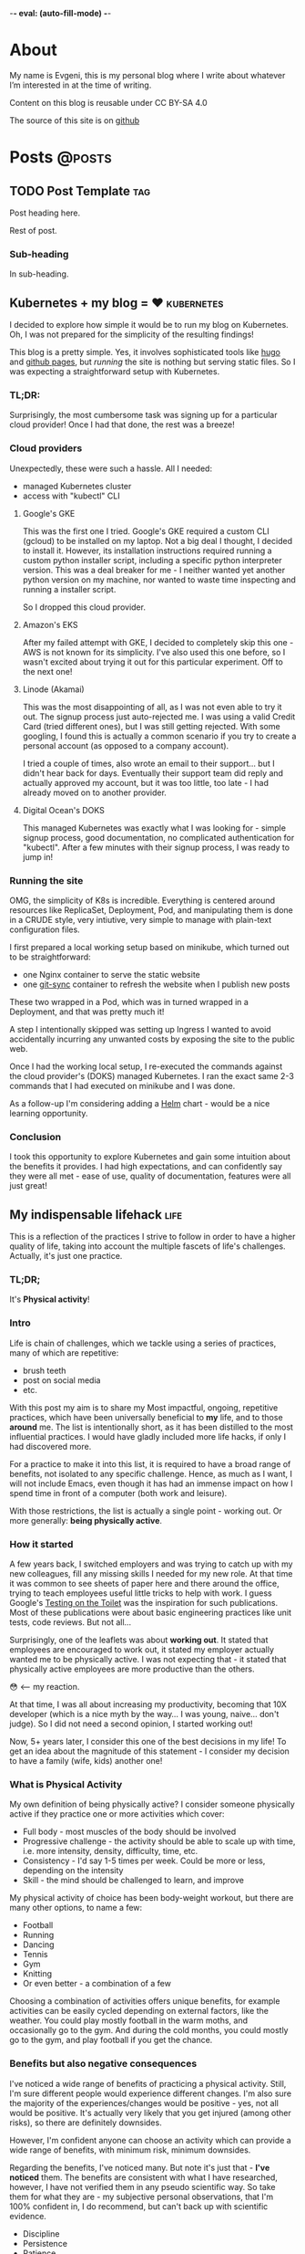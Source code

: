 -*- eval: (auto-fill-mode) -*-

#+hugo_base_dir: ../
#+hugo_section: posts

#+hugo_weight: auto
#+hugo_auto_set_lastmod: nil
#+hugo_code_fence: nil

* About
:PROPERTIES:
:EXPORT_FILE_NAME: about
:EXPORT_HUGO_SECTION: /
:EXPORT_HUGO_MENU: :menu main
:END:

My name is Evgeni, this is my personal blog where I write about
whatever I’m interested in at the time of writing.

Content on this blog is reusable under CC BY-SA 4.0

The source of this site is on [[https://github.com/edkolev/edkolev.github.io/tree/source][github]]

* Posts                                                              :@posts:

** TODO Post Template                                                  :tag:
:PROPERTIES:
:EXPORT_FILE_NAME: post-template
:EXPORT_DATE: 1970-01-01
:END:

Post heading here.

#+hugo: more

Rest of post.

*** Sub-heading

In sub-heading.

** Kubernetes + my blog = ♥                                   :kubernetes:
:PROPERTIES:
:EXPORT_FILE_NAME: run-my-blog-with-kubernetes
:EXPORT_DATE: 2025-02-19
:END:

I decided to explore how simple it would be to run my blog on Kubernetes. Oh, I was not
prepared for the simplicity of the resulting findings!

#+hugo: more

This blog is a pretty simple. Yes, it involves sophisticated tools like [[https://gohugo.io/][hugo]] and [[https://pages.github.com/][github pages]],
but /running/ the site is nothing but serving static files. So I was expecting a
straightforward setup with Kubernetes.

*** TL;DR:

Surprisingly, the most cumbersome task was signing up for a particular cloud provider! Once I
had that done, the rest was a breeze!

*** Cloud providers

Unexpectedly, these were such a hassle. All I needed:
- managed Kubernetes cluster
- access with "kubectl" CLI

**** Google's GKE

This was the first one I tried. Google's GKE required a custom CLI (gcloud) to be installed on
my laptop. Not a big deal I thought, I decided to install it. However, its installation
instructions required running a custom python installer script, including a specific python
interpreter version. This was a deal breaker for me - I neither wanted yet another python
version on my machine, nor wanted to waste time inspecting and running a installer script.

So I dropped this cloud provider.

**** Amazon's EKS

After my failed attempt with GKE, I decided to completely skip this one - AWS is not known for
its simplicity. I've also used this one before, so I wasn't excited about trying it out for
this particular experiment. Off to the next one!

**** Linode (Akamai)

This was the most disappointing of all, as I was not even able to try it out. The signup
process just auto-rejected me. I was using a valid Credit Card (tried different ones), but I
was still getting rejected. With some googling, I found this is actually a common scenario if
you try to create a personal account (as opposed to a company account).

I tried a couple of times, also wrote an email to their support... but I didn't hear back for
days. Eventually their support team did reply and actually approved my account, but it was too
little, too late - I had already moved on to another provider.

**** Digital Ocean's DOKS

This managed Kubernetes was exactly what I was looking for - simple signup process, good
documentation, no complicated authentication for "kubectl". After a few minutes with their
signup process, I was ready to jump in!

*** Running the site

OMG, the simplicity of K8s is incredible. Everything is centered around resources like
ReplicaSet, Deployment, Pod, and manipulating them is done in a CRUDE style, very intiutive,
very simple to manage with plain-text configuration files.

I first prepared a local working setup based on minikube, which turned out to be
straightforward:
- one Nginx container to serve the static website
- one [[https://github.com/kubernetes/git-sync][git-sync]] container to refresh the website when I publish new posts

These two wrapped in a Pod, which was in turned wrapped in a Deployment, and that was pretty
much it!

A step I intentionally skipped was setting up Ingress I wanted to avoid accidentally incurring
any unwanted costs by exposing the site to the public web.

Once I had the working local setup, I re-executed the commands against the cloud provider's
(DOKS) managed Kubernetes. I ran the exact same 2-3 commands that I had executed on minikube
and I was done.

As a follow-up I'm considering adding a [[https://helm.sh/][Helm]] chart - would be a nice learning opportunity.

*** Conclusion

I took this opportunity to explore Kubernetes and gain some intuition about the benefits it
provides. I had high expectations, and can confidently say they were all met - ease of use,
quality of documentation, features were all just great!


** My indispensable lifehack                                          :life:
:PROPERTIES:
:EXPORT_FILE_NAME: my-indispensible-lifehack
:EXPORT_HUGO_CUSTOM_FRONT_MATTER: :aliases '(my-indispensible-lifehacks)
:EXPORT_DATE: 2025-02-09
:END:

This is a reflection of the practices I strive to follow in order to have a higher quality of
life, taking into account the multiple fascets of life's challenges. Actually, it's just one
practice.

#+hugo: more

*** TL;DR;

It's *Physical activity*!

*** Intro

Life is chain of challenges, which we tackle using a series of practices, many of which are
repetitive:
- brush teeth
- post on social media
- etc.

With this post my aim is to share my Most impactful, ongoing, repetitive practices, which have
been universally beneficial to *my* life, and to those *around* me. The list is intentionally
short, as it has been distilled to the most influential practices. I would have gladly included
more life hacks, if only I had discovered more.

For a practice to make it into this list, it is required to have a broad range of benefits, not
isolated to any specific challenge. Hence, as much as I want, I will not include Emacs, even
though it has had an immense impact on how I spend time in front of a computer (both work and
leisure).

With those restrictions, the list is actually a single point - working out. Or more generally:
*being physically active*.

*** How it started

A few years back, I switched employers and was trying to catch up with my new colleagues, fill
any missing skills I needed for my new role. At that time it was common to see sheets of paper
here and there around the office, trying to teach employees useful little tricks to help with
work. I guess Google's [[https://testing.googleblog.com/2007/01/introducing-testing-on-toilet.html][Testing on the Toilet]] was the inspiration for such publications. Most
of these publications were about basic engineering practices like unit tests, code reviews. But
not all...

Surprisingly, one of the leaflets was about *working out*. It stated that employees are
encouraged to work out, it stated my employer actually wanted me to be physically active. I was
not expecting that - it stated that physically active employees are more productive than the
others.

😳 <-- my reaction.

At that time, I was all about increasing my productivity, becoming that 10X developer (which is
a nice myth by the way... I was young, naive... don't judge). So I did not need a second
opinion, I started working out!

Now, 5+ years later, I consider this one of the best decisions in my life! To get an idea about
the magnitude of this statement - I consider my decision to have a family (wife, kids) another
one!

*** What is Physical Activity

My own definition of being physically active? I consider someone physically active if they
practice one or more activities which cover:

- Full body - most muscles of the body should be involved
- Progressive challenge - the activity should be able to scale up with time, i.e. more
  intensity, density, difficulty, time, etc.
- Consistency - I'd say 1-5 times per week. Could be more or less, depending on the intensity
- Skill - the mind should be challenged to learn, and improve

My physical activity of choice has been body-weight workout, but there are many other options,
to name a few:
- Football
- Running
- Dancing
- Tennis
- Gym
- Knitting
- Or even better - a combination of a few

Choosing a combination of activities offers unique benefits, for example activities can be
easily cycled depending on external factors, like the weather. You could play mostly football in
the warm moths, and occasionally go to the gym. And during the cold months, you could mostly go
to the gym, and play football if you get the chance.

*** Benefits but also negative consequences

I've noticed a wide range of benefits of practicing a physical activity. Still, I'm sure
different people would experience different changes. I'm also sure the majority of the
experiences/changes would be positive - yes, not all would be positive. It's actually very
likely that you get injured (among other risks), so there are definitely downsides.

However, I'm confident anyone can choose an activity which can provide a wide range of
benefits, with minimum risk, minimum downsides.

Regarding the benefits, I've noticed many. But note it's just that - *I've noticed* them. The
benefits are consistent with what I have researched, however, I have not verified them in any
pseudo scientific way. So take them for what they are - my subjective personal observations,
that I'm 100% confident in, I do recommend, but can't back up with scientific evidence.

- Discipline
- Persistence
- Patience
- Tracking progress
- Being fit
- Increased energy level
- Health resilience
- Better mood
- Energy

It's worth going into details about each on of these, especially for some of the less intuitive
ones like "discipline". I'll consider a follow-up deep dive post about some of these.

*** Honorable mentions

- Sleep
- Family
- Water
- Nutrition
- Hobby
- Emacs
- Flexibility

I firmly believe all of the above can result in amazing benefits, and I personally do practice
many of them in one way or another. However, some do require significant sacrifices, so they
did not meet the bar for being my Single Most Influential Life Hack, that I can recommend to
anyone.

*** Conclusion

I would recommend practicing some form of physical activity to everybody - regardless of age,
profession, schedule. Because I'm 100% convinced of the benefits!

** On AI and writing                            :artificial_intelligence:
:PROPERTIES:
:EXPORT_FILE_NAME: on-ai-and-writing
:EXPORT_DATE: 2024-12-14
:END:

I'm so *excited* by AI. I'm a bit *upset* by AI. Oh...

#+hugo: more

*** Artificial intelligence era

AI *will* affect the tech industry.

I'm looking forward to the AI era of software engineering. I expect many changes, mostly to the
way we interact with code. Other than that, my prediction is the bulk of challenges in software
development, like building the right product, getting feedback from end users, solving actual
business needs, will not undergo a drastic change. Sure, the name of the role "software
engineer" might change, the responsibilities might change... but at the end of the day, only a
small section of the job will change, only the interactions with code.

Note, I'm completely ignoring claims like Poolside's claim that they will build and AI which
will match and even surpass software engineers. I don't deny this can/will happen, I'm ignoring
it because I see it as too far in the future.

Note2, I'm also ignoring the very likely possibility that demand for software engineers might
change. Instead, I'm making an assumption demand will not change a lot.

*** Opportunities

Speed, correctness, safety and more speed!

There are aspects of AI which are of little interest to me, like which AI company got a bigger
series funding, why was the funding irrational, or why was it visionary.

My current interest with AI lies mostly in:
- addressing end-user needs
- developer productivity

I know a company which exposes APIs for remote device management. Taking advantage of this
would typically mean having their engineers integrate with this API. However, with AI, the
company was able to just expose a chatbot, which understand plain human commands, like "restart
the device in this location". Absolutely no engineering effort needed to integrate with the
API, just use the exposed functionality via the chatbot.

I know a backend engineer who hadn't touched frontend code in years, but recently they "wrote"
thousands of lines of frontned code in mere days. Done exclusively with an AI-powered IDE. Oh,
this is so exciting.

I know a non-engineer who needed a plain Android app to show a timer. Using AI, he was able to
generate code for an app which does exactly this. He did this over a weekend, with *no*
previous Android coding knowledge. Now, he has a phone in his fitness center, which runs this
app 24/7.

*** Joy and Fear

I do not feel threatened by this change (revolution?), on the contrary, I feel like the best is
yet to come - this profession will evolve in interesting, challenging ways... mostly.

There is one part of the job that I *do* feel... afraid.

It's writing. I just love writing, everything about it.

Expressing thoughts, conveying a message, condensing chaotic thoughts into succinct sentences. Not
really related to coding, more about person-to-person communication. Writing *code* is a small part
of the job, writing *thoughts* is a huge part.

After so many years (I'm deliberately not keeping count 🙈) in tech, I still enjoy:
- Starting a blank design document in Google Docs
- Writing down daily notes in Emacs' Org-mode

My only concern with AI, LLMs in particular, is that writing *thoughts* will become obsolete. I
mean not completely obsolete, but it will become crippled, irrelevant, and won't be part of my
daily work.

I don't want that, I want to continue writing...

*** Conclusion

I'm expecting this new era with multiple layers of hope.

Hope that the aspects of the job which are truly enjoyable for me will not be diminished.

Hope that the aspects of the job which are repetitive will become automated to the next level.

Hope that expressing thoughts in written format will not become obsolete.


** Why I'm still using Emacs                                         :emacs:
:PROPERTIES:
:EXPORT_FILE_NAME: why-im-still-using-emacs
:EXPORT_DATE: 2024-12-07
:END:

I've [[/posts/why-i-switched-to-emacs][been using Emacs]] for 8 years as of now, and Vim for 4-5 before
that. Everybody I've ever worked with knows very well *what* I use...
but not necessarily *why* I use it. So why?

#+hugo: more

This post will try to answer this question that I so often get - why
Emacs? The question makes sense - there are so many options, so many
IDEs available. Some of them are pretty much the norm, like VS Code
and JetBrains.

*** But it's not just Emacs

Actually I use both Emacs and Vim... and a bunch of other tools in
day-to-day coding. For example tmux, bash, git, ripgrep. Arguably,
every tool is an integral part of my workflow, it doesn't make sense
to look at individual tools, instead, everything together is what
makes my software development experience what it is.

Still, let's focus on the big question - why Emacs?

This post will try to provide an objective analysis of the pros and
cons, hoping to be as objective as possible. However, with me being
me, and my biases being my biases, it's unlikely I'll be able to
really do an objective analysis... But here it goes anyway.

*** TL;DR;

I like it. I like so many aspects of using Emacs - from day-to-day
writing in it, to periodically checking what new features have been
implemented in the core, and the ecosystem. I enjoy org-mode (I'm
writing this post in org-mode), evil, Elisp, magit to name a few. But
even more I'm impressed with the life of the *project* - In March 2025
*the project will turn 40... years!*

*** Pros

- Learning a Lisp dialect, Elisp, has been a great experience for me.
  I enjoy learning programming languages, I enjoy learning in general.
  Since Lisps are so different from my day-to-day programming
  languages, it was a mind-bending experience.

- Personalised workflow. I know what I want from my development
  environment, and I can achieve it with Emacs. The level of
  personalisation is amazing, so many things can be customized. An
  example: I like modal editing, so I use [[https://github.com/emacs-evil/evil][evil]]. I use RET (enter key)
  to save the file - this is probably the most often used key for me.

- Open source, and warm community. I've contributed [[https://git.savannah.gnu.org/cgit/emacs.git/log/?qt=author&q=evgeni+kolev][multiple times]] to
  Emacs. I don't consider myself a strong Elisp programmer, however,
  the community has been so responsive, so welcoming, I've practically
  been guided multiples times to make my contributions.

*** Cons

The Cons here not really Cons for my. I'm listing them because from my
discussions with fellow engineers, these are generally seen as
negatives. For example, I enjoy doing research on how [[https://microsoft.github.io/language-server-protocol/][LSP]] / [[https://microsoft.github.io/debug-adapter-protocol/][DAP]] work.
However, I acknowledge most people prefer having an IDE which just
works, without exposing under-the-hood details like LSP or DAP.

- Requires maintenance. My Emacs configuration is quite big (a few
  thousand lines), so as the ecosystem evolves, I occasionally do some
  housekeeping to keep it up-to-date, and make sure I'm taking
  advantage of latest features (e.g. native compilation).

- Requires research. Like mentioned above, LSP or DAP is a good
  example. Also, Emacs has different packages for both LSP (e.g. [[https://github.com/joaotavora/eglot][eglot]]
  VS [[https://github.com/emacs-lsp/lsp-mode][lsp-mode]]) and DAP (e.g. [[https://github.com/svaante/dape][dape]] VS [[https://github.com/emacs-lsp/dap-mode][dap-mode]]), just picking one of
  these requires some work.

- Requires in-depth knowledge. Things *will* break. For example Go's
  [[https://github.com/golang/tools/blob/master/gopls/README.md][gopls]] might be upgraded and stop working as a result, which will
  require some intervention to fix. The ecosystem is huge, and the
  ecosystem does not stop evolving. Things break, and someone has to
  fix them.

*** Conclusion

I never mentioned speed, speed is not a factor for me. I acknowledge my
speed for certain tasks can be extremely fast, however, some other
tasks can be much slower. Still, this does not make much of a
difference from my experience. Coding or reading/exploring code are
just a small part of the daily work. I believe the limiting factor is
not the editor/IDE, but the human factor.

I make an analogy with driving a nice car - a nice car is not faster than
any other modern car, assuming speed limit are obeyed.

Still, driving the nice car is more pleasant, more enjoyable.

This is Emacs for me - pleasant, enjoyable!

** Thoughts on all-remote                                             :work:
:PROPERTIES:
:EXPORT_FILE_NAME: thoughts-on-all-remote-companies
:EXPORT_DATE: 2018-12-10
:END:

Working in an all-remote company has always been an interesting
thought exercise to me. Would it work for me? Would it work for the
company? At what cost?

#+hugo: more

*** Pluses

Let's settle on the positives first, starting with the big one: one
could work with his pajamas all day! While this might not sound
serious, it implies a couple of subtleties - the office is where you
when it to be. You want to work from your couch? Sure. How about that
cosy coffee shop nearby? Of course. Maybe the coffee shop which is
right next to the park, and now that the park is mentioned, it doesn't
sound as such a bad office idea either. Definitely! And maybe
occasionally you would just go to the company office and meet up with
the people you work with because you are a human being, just like
them, and you do feel the occasional need to socialize. Hum.. sorry,
this won't work - "all-remote", remember? There isn't such a thing as
a company office when doing all-remote. Not only that, but the chances
of too many people working in the same time zone as you are slim...

Let's get back to the positives, though, this is the =pluses= section!

Undoubtedly, your company would have a huge pool of engineers to chose
from. How big? People from all over the world! That big! That's a
definite win for you when considering whether to join such a company -
you won't ever have to worry about whether relocating makes sense for
you in this phase of your life.

Now that joining such a company is mentioned - hiring is likely to be
"special" - expect an intense series of interviews, each testing your
ability to work in a remote team. You might get chat-only interviews
since chat will likely be the most widely and commonly used
communication channel for the whole company. It makes sense to have
all your interviews online, sending text messages only. No voice, no
video.

*** Negatives

Working by yourself for long periods of time seems like the most
obvious challenge. I guess for myself it would be no more than a month
before I feel a need for in-person human interactions. Nevertheless,
this need varies widely between people. I can easily imagine someone
who never really start craving a face-to-face dialogue. Your mileage
may vary, just be careful not to fall into the trap that is working
with your pajamas, all day, every day...

*** Conclusion

For the company, having a global pool of talent is an obvious win.
Nevertheless, special care has to be taken when figuring out how many
people in the company will be remote and how many - in an office. I
don't believe you can mix and match here, so the only viable, long
term option in my (limited, biased) opinion, is all-remote. This post
is about all-remote companies so I won't bother going into details why
a hybrid model wouldn't be easy, if at all, to pull.

For the individual, working with people from different parts of the
world, different time zones, seems like a lot of fun. Until you need
to have an all-hands meeting, that is. If you're slightly lucky
however, you could easily have top-notch colleagues from all around
Earth, and be able to learn a lot from them. And all from the comfort
of your own couch!

** Quick Start emacs with evil                                       :emacs:
:PROPERTIES:
:EXPORT_FILE_NAME: quick-start-evil-mode
:EXPORT_DATE: 2018-01-13
:EXPORT_DESCRIPTION: using use-package
:END:

This post is intended to present a minimal example of setting up emacs
with evil as well as a few evil plugins.

#+hugo: more

The emacs ecosystem is constantly changing, and evil and its plugins,
being part of that ecosystem, are changing as well. Hence, the snippet
below will be updated as I see fit.

Care is taken to ensure the evil packages are lazy-loaded.

#+begin_src
  ;; load package manager, add the Melpa package registry
  (require 'package)
  (add-to-list 'package-archives '("melpa" . "https://melpa.org/packages/") t)
  (package-initialize)

  ;; bootstrap use-package
  (unless (package-installed-p 'use-package)
    (package-refresh-contents)
    (package-install 'use-package))
  (require 'use-package)

  (use-package evil
    :ensure t
    :defer .1 ;; don't block emacs when starting, load evil immediately after startup
    :init
    (setq evil-want-integration nil) ;; required by evil-collection
    (setq evil-search-module 'evil-search)
    (setq evil-ex-complete-emacs-commands nil)
    (setq evil-vsplit-window-right t) ;; like vim's 'splitright'
    (setq evil-split-window-below t) ;; like vim's 'splitbelow'
    (setq evil-shift-round nil)
    (setq evil-want-C-u-scroll t)
    :config
    (evil-mode)

    ;; vim-like keybindings everywhere in emacs
    (use-package evil-collection
      :after evil
      :ensure t
      :config
      (evil-collection-init))

    ;; gl and gL operators, like vim-lion
    (use-package evil-lion
      :ensure t
      :bind (:map evil-normal-state-map
                  ("g l " . evil-lion-left)
                  ("g L " . evil-lion-right)
                  :map evil-visual-state-map
                  ("g l " . evil-lion-left)
                  ("g L " . evil-lion-right)))

    ;; gc operator, like vim-commentary
    (use-package evil-commentary
      :ensure t
      :bind (:map evil-normal-state-map
                  ("gc" . evil-commentary)))

    ;; gx operator, like vim-exchange
    ;; NOTE using cx like vim-exchange is possible but not as straightforward
    (use-package evil-exchange
      :ensure t
      :bind (:map evil-normal-state-map
                  ("gx" . evil-exchange)
                  ("gX" . evil-exchange-cancel)))

    ;; gr operator, like vim's ReplaceWithRegister
    (use-package evil-replace-with-register
      :ensure t
      :bind (:map evil-normal-state-map
                  ("gr" . evil-replace-with-register)
                  :map evil-visual-state-map
                  ("gr" . evil-replace-with-register)))

    ;; * operator in vusual mode
    (use-package evil-visualstar
      :ensure t
      :bind (:map evil-visual-state-map
                  ("*" . evil-visualstar/begin-search-forward)
                  ("#" . evil-visualstar/begin-search-backward)))

    ;; ex commands, which a vim user is likely to be familiar with
    (use-package evil-expat
      :ensure t
      :defer t)

    ;; visual hints while editing
    (use-package evil-goggles
      :ensure t
      :config
      (evil-goggles-use-diff-faces)
      (evil-goggles-mode))

    ;; like vim-surround
    (use-package evil-surround
      :ensure t
      :commands
      (evil-surround-edit
       evil-Surround-edit
       evil-surround-region
       evil-Surround-region)
      :init
      (evil-define-key 'operator global-map "s" 'evil-surround-edit)
      (evil-define-key 'operator global-map "S" 'evil-Surround-edit)
      (evil-define-key 'visual global-map "S" 'evil-surround-region)
      (evil-define-key 'visual global-map "gS" 'evil-Surround-region))

    (message "Loading evil-mode...done"))
#+end_src

# Local Variables:
# eval: (add-hook 'after-save-hook #'org-hugo-export-wim-to-md-after-save :append :local)
# End:

** Make :only ex command reversible                                  :emacs:
:PROPERTIES:
:EXPORT_FILE_NAME: reversable-ex-only-command
:EXPORT_DATE: 2017-09-22
:EXPORT_DESCRIPTION: like zoom/un-zoom
:END:

The =:only= ex command is one of my most used ones. Here's how it can
be tweaked so that it doesn't only (pun intended) hide all the other
windows, but it restores them when re-executed. it You can think of it
as a zoom/un-zoom command.

#+hugo: more

#+begin_src
(use-package zygospore
  :ensure t
  :commands zygospore-toggle-delete-other-windows
  :init
  (evil-ex-define-cmd "only" 'zygospore-toggle-delete-other-windows))
#+end_src

The above snippet uses the [[https://github.com/louiskottmann/zygospore.el][zygospore]] package, which is but a thin
wrapper around emacs core functionality. Go ahead and check out its code.

I often enter =:On= instead of =:on= which results in a disruption of
my flow with an unpleasant "Unknown command" message. Why not create
an alias then?

#+begin_src
(evil-ex-define-cmd "Only" "only")
#+end_src

** Travis CI integration for emacs packages                          :emacs:
:PROPERTIES:
:EXPORT_FILE_NAME: travis-for-emacs-packages
:EXPORT_DATE: 2017-09-10
:EXPORT_DESCRIPTION: to run automated tests
:END:

This post will show how to add simple make-based testing support for
running automated emacs `ert` tests.

#+hugo: more

The following utilities will be available on the development machine:

- `make update` will install the development dependencies
- `make compile` will compile the .el files
- `make test` will run the `ert` tests
- `make clean` will remove the compiled files

The Travis build will fail with an error when:

- a compilation warning or error occurs
- an automated test fails

This will be the resulting directory structure, where `<my-package>.el` is
the hypothetical package we'd like to test:

#+begin_src
.
├── .travis.yml         ;; Travis CI config
├── .elpa               ;; contains installed deps
├── Makefile            ;; shortcuts to test/make-*.el
├── <my-package>.el     ;; package being tested
└── test
    ├── elpa.el         ;; initialize package.el
    ├── tests.el        ;; automated tests
    ├── make-compile.el ;; compile *el files
    ├── make-test.el    ;; run automated tests
    └── make-update.el  ;; install dependencies
#+end_src

These files have to be modified, the rest can be copied as is:

- `test/make-compile.el` contains the dev dependencies of the package
- `test/tests.el` contains the automated tests

The rest of the files don't need to be modified. However, if needed,
they can easily be changed since each one is small, simple, serves one
purpose, thus easy to tweak.

*** .travis.yml

This file is the entry point for Travis CI.

#+begin_src
# .travis.yml
sudo: true
dist: precise
language: emacs-elisp
env:
  matrix:
    - emacs=emacs-snapshot

before_install:
  - sudo add-apt-repository -y ppa:ubuntu-elisp
  - sudo apt-get update -qq
  - sudo apt-get install -qq $emacs

script:
  - make update
  - make compile
  - make test
#+end_src

*** Makefile

The Makefile is used for nothing but shortcuts to running the tasks.

#+begin_src
update:
	emacs -batch -l test/make-update.el

compile: clean
	emacs -batch -l test/elpa.el -l test/make-compile.el

test:
	emacs -batch -l test/elpa.el -l test/make-test.el

clean:
	rm -f *.elc

.PHONY: update compile test clean
#+end_src

*** test/elpa.el 

Initializes package.el.

#+begin_src
(setq package-user-dir
      (expand-file-name (format ".elpa/%s/elpa" emacs-version)))
(package-initialize)
(add-to-list 'load-path default-directory)
#+end_src

*** test/make-compile.el

This file compiles `*.el` files in the package root directory.

#+begin_src
;;  bail out on compilation warnings and errors
(setq byte-compile-error-on-warn t)
(setq byte-compile--use-old-handlers nil)

;; compile *.el files
(dolist (file (file-expand-wildcards "*.el"))
  (unless (byte-compile-file file)
    (kill-emacs 1)))

#+end_src

*** test/make-test.el

This file runs the tests in `tests/tests.el`.

#+begin_src
(let* ((project-tests-file "tests.el")
       (current-directory (file-name-directory load-file-name))
       (project-test-path (expand-file-name "." current-directory))
       (project-root-path (expand-file-name ".." current-directory)))

  ;; add the package being tested to 'load-path so it can be 'require-d
  (add-to-list 'load-path project-root-path)
  (add-to-list 'load-path project-test-path)

  ;; load the file with tests
  (load (expand-file-name project-tests-file project-test-path) nil t)

  ;; run the tests
  (ert-run-tests-batch-and-exit))
#+end_src

*** test/make-update.el

This file installs dependencies in the `.elpa` directory.

The `dev-packages` variable should be modified per the package's
needs. This example adds the `evil` and `evil-test-helpers` packages
as dependencies for illustrative purpose.

#+begin_src
;; list of the all the dependencies, including the dev dependencies
(defvar dev-packages '(evil evil-test-helpers))

;; initialize package.el
(setq package-user-dir
      (expand-file-name (format ".elpa/%s/elpa" emacs-version)))
(message "installing in %s ...\n" package-user-dir)
(package-initialize)
(setq package-archives
      '(("melpa" . "http://melpa.org/packages/")
        ("gnu" . "http://elpa.gnu.org/packages/")))
(package-refresh-contents)

;; install dependencies
(dolist (package dev-packages)
  (unless (package-installed-p package)
    (ignore-errors
      (package-install package))))

;; upgrade dependencies
(save-window-excursion
  (package-list-packages t)
  (condition-case nil
      (progn
        (package-menu-mark-upgrades)
        (package-menu-execute t))
    (error
     (message "All packages up to date"))))
#+end_src

*** test/tests.el

This file contains the unit tests for `my-package`, the package being
tested. This example tests a hypothetical function
`my-package-add-numers`.

#+begin_src
(require 'ert)
(require 'my-package)

(ert-deftest sample-test ()
  (ert-info ("test function my-package-add-numers")
    (should (eq 3 (my-package-add-numers 1 2))
#+end_src

*** .gitignore (optional)

#+begin_src
.elpa/
*.elc
#+end_src

# Summary

The described approach is simple in the sense that it doesn't add any
dependencies to the package, other than `make`. Everything else is
included with emacs - package.el, ert.el, etc.

The obvious disadvantage is the wordiness - this method involves
multiple files.

See also:

- [[https://github.com/cask/cask][cask]] - this seems to be a tool designed for this purpose
  solely. Haven't tried it yet.
- [[https://github.com/rejeep/evm][evm]] - a tool which allows installing multiple versions of
  emacs. Seems entangled with cask, but doesn't require it. This tool
  can be used to run the tests against multiple versions of emacs, not
  sure if it can be achieved without pulling in cask as a dependency

** Why I switched to Emacs                                           :emacs:
:PROPERTIES:
:EXPORT_FILE_NAME: why-i-switched-to-emacs
:EXPORT_DATE: 2017-09-08
:EXPORT_DESCRIPTION: after so many years with vim.
:END:

After years of using Vim as my primary editing tool...

#+hugo: more

*** TL;DR

This January I stopped using vim after years of sharpening my vim
setup because I couldn't understand this very [[https://github.com/junegunn/vim-slash/commit/5e9d77b6][commit]].

*** The "reason"

In my mother tongue there are two different words for "reason" with
significant differences in their meaning. The first one "причина", is
used to describe an event or more commonly, a series of events which
lead to what usually turns out to be a bad situation. The other one
"повод", describes the very last event, the final straw which lead to
the event.

This commit, this patch of code was the last straw, it was the reason I
would stop using my sharpened saw, my tool of trade, my Vim:

[[https://github.com/junegunn/vim-slash/commit/5e9d77b6]]

I had been following the [[https://github.com/junegunn/vim-slash][vim-slash]] repo for some time because I had a
similar functionality in my vimrc... and because I find this
particular project interesting. I like following interesting projects.

That commit fixed an issue that I had been experiencing
myself. However, even after years of using Vim and writing VimL I had
no idea how this patch would address the issue.

On one hand, this commit seems like such an elegant solution to the
problem - with just a few lines of code, the issue is completely
fixed.  On the other hand, however, this smells like such an ugly hack
that.

Up until that moment, I had been seeing VimL as an elegant solution,
such beauty, so similar to all the scripting languages I'm (painfully)
familiar with... but not more. I had seen the true side of it and I
couldn't see it in any other way.

*** The cosmic microwave background radiation

Like the cosmic microwave background radiation, emacs-lisp has been
there all along, waiting for me to discover it. And now that I have, I
can't go back, I can't deny its existence, I can't go back to VimL.

Like seeing the "SH", as in Steven Hawking, in the
cosmic microwave background radiation - once you see it, you can't
un-see it.

[[/images/2017-09-08-why-i-switched-to-emacs-ilc_9yr_moll4096.png]]
  
** Prompt working directory                           :bash:zsh:shell:prompt:
:PROPERTIES:
:EXPORT_FILE_NAME: 2014-01-26-bash-directory-truncation
:EXPORT_DATE: 2014-01-26
:EXPORT_DESCRIPTION: shorten ~/down/the/rabbit/hole to ⋯/the/rabbit/hole in prompt
:END:

Shorten =~/very/deep/down/the/rabbit/hole= to =⋯/the/rabbit/hole= in
prompt.

#+hugo: more

If you're staring at a shell prompt a few hours every day, you might as well
try to modify the prompt to better suit your needs.  Some people like a
minimalistic prompt with nothing but the working dir and a dollar sign =~ $=.
Others get an enormous 256-color multi-line beast holding information about the
kernel version, battery status, daily horoscope and what not. There's yet
another group which sticks with whatever their system's default is.

This post will hopefully come in handy for the first and second group.

*** The Goal

The working directory should be readable no matter how
=~/very/deep/down/the/rabbit/hole= you're in in the file system. To maintain
readability, the working dir displayed in the prompt should contain no more
than three sub directories =⋯/the/rabbit/hole= 

Bash version 4+ actually has an option to do this =PROMPT_DIRTRIM=3=, but I
find it's behaviour ludicrous: it behaves (very) differently when the working
dir is a sub dir of $HOME or not.

Working dir is a subdir of $HOME:

#+begin_src
~ $ PROMPT_DIRTRIM=3
~ $ cd one/
~/one $ cd two/
~/one/two $ cd three/
~/one/two/three $ cd four/
~/one/two/three/four $ cd five/
~/.../three/four/five $
#+end_src

This is useless to me:

- Notice that when in dir =four=, the path is not truncated at all
  =~/one/two/three/four $=
- The tilde =~= is never truncated =~/.../three/four/five $=

Working dir is not a subdir of $HOME:

#+begin_src
~ $ PROMPT_DIRTRIM=3
/ $ cd one/
/one $ cd two/
/one/two $ cd three/
/one/two/three $ cd four/
.../two/three/four $ cd five/
.../three/four/five $
#+end_src

This is much better! ... or not:

- Most of the time I'm somewhere in $HOME
- I would really like to use a single char =⋯= instead of three dots =...=.
  Screen real-estate does not come that cheap. I work with many vim/tmux panes,
  so cutting some fat here and there does make a difference.

Also, I've been wanting to improve my shell scripting skills for some time.
This seemed like a nice challenge.

*** Truncate function

In theory, truncating the $PWD to 3 dirs seemed like a very simple task. In
practice, it turned out a (tiny) bit more complicated. In javascript (a
language I'm mostly unfamiliar with), this could be achieved with pretty much
one line of code:

(Note that this is greatly simplified and doesn't handle any corner cases.)

#+begin_src
PWD.split('/').slice(-3).join('/')
#+end_src

How hard could it be to port this to bash (and zsh)?

One thing I want to stress is that external processes must **not** be created
to achieve this task. This function must be as fast as possible and forking off
=sed=, =awd= and what not, is not a viable option.

*** The result

After some research on bash/zsh arrays, some head-banging and quite a bit of
coffee, I managed to achieve the desired result:

In a subdir of $HOME:

#+begin_src
~ $ cd one/
~/one $ cd two/
~/one/two $ cd three/
⋯/one/two/three $ cd four/
⋯/two/three/four $ cd five/
#+end_src

Not in $HOME:

#+begin_src
/ $ cd one/
/one $ cd two/
/one/two $ cd three/
⋯/one/two/three $ cd four/
⋯/two/three/four $ cd five/
#+end_src

As a bonus, the separator can be configured, for example it could be = > =

#+begin_src
~ $ cd one/
~ > one $ cd two/
~ > one > two $ cd three/
⋯ > one > two > three $ cd four/
⋯ > two > three > four $ cd five/
#+end_src

Plus, with some minor modifications, I got the function working with powerline
symbols for my [promptline.vim][1] plugin:

{% img /images/promptline_cwd.png %}

*** The function itself

Hopefully it would be useful to someone else. I certainly learned a lot writing
(and re-writing) it. Enjoy!

#+begin_src
function truncated_cwd {
  # dir_limit and truncation can be configured
  local dir_limit="3"
  local truncation="⋯"

  local first_char
  local part_count=0
  local formatted_cwd=""
  local dir_sep=" | "

  local cwd="${PWD/#$HOME/~}"

  # get first char of the path, i.e. tilde or slash
  [[ -n ${ZSH_VERSION-} ]] && first_char=$cwd[1,1] || first_char=${cwd::1}

  # remove leading tilde
  cwd="${cwd#\~}"

  while [[ "$cwd" == */* && "$cwd" != "/" ]]; do
    # pop off last part of cwd
    local part="${cwd##*/}"
    cwd="${cwd%/*}"

    formatted_cwd="$dir_sep$part$formatted_cwd"
    part_count=$((part_count+1))

    [[ $part_count -eq $dir_limit ]] && first_char="$truncation" && break
  done

  [[ "$formatted_cwd" != $first_char* ]] && formatted_cwd="$first_char$formatted_cwd"
  printf "%s" "$formatted_cwd"
}
#+end_src

There are a few ways to get the function in the prompt, this is probably the
simplest one: 

#+begin_src
PS1='$(truncated_cwd) \$ '
#+end_src

[1]: https://github.com/edkolev/promptline.vim

